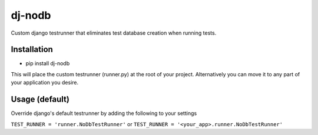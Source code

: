dj-nodb
=======

Custom django testrunner that eliminates test database creation when running tests.

Installation
------------

* pip install dj-nodb

This will place the custom testrunner (runner.py) at the root of your project. Alternatively you can move it to any part of your application you desire.

Usage (default)
---------------

Override django's default testrunner by adding the following to your settings

``TEST_RUNNER = 'runner.NoDbTestRunner'``
or
``TEST_RUNNER = '<your_app>.runner.NoDbTestRunner'``
